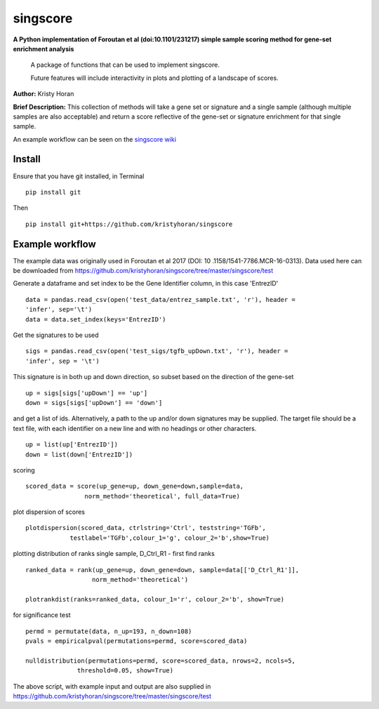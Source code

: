 =========
singscore
=========
**A Python implementation of Foroutan et al (doi:10.1101/231217) simple sample scoring method for gene-set enrichment analysis**

    A package of functions that can be used to implement singscore.

    Future features will include interactivity in plots and plotting of a
    landscape of scores.

**Author:** Kristy Horan

**Brief Description:** This collection of methods will take a gene set or signature and a single sample (although multiple samples are also acceptable) and return a score reflective of the gene-set or signature enrichment for that single sample.

An example workflow can be seen on the `singscore wiki <https://github
.com/kristyhoran/singscore/wiki>`_

Install
-------
Ensure that you have git installed, in Terminal

::

    pip install git

Then
::

    pip install git+https://github.com/kristyhoran/singscore


Example workflow
----------------
The example data was originally used in Foroutan et al 2017 (DOI: 10
.1158/1541-7786.MCR-16-0313).
Data used here can be downloaded from https://github.com/kristyhoran/singscore/tree/master/singscore/test

Generate a dataframe and set index to be the Gene Identifier
column, in this case 'EntrezID'
::

    data = pandas.read_csv(open('test_data/entrez_sample.txt', 'r'), header =
    'infer', sep='\t')
    data = data.set_index(keys='EntrezID')


Get the signatures to be used

::

    sigs = pandas.read_csv(open('test_sigs/tgfb_upDown.txt', 'r'), header =
    'infer', sep = '\t')

This signature is in both up and down direction, so subset based on the
direction of the gene-set
::

    up = sigs[sigs['upDown'] == 'up']
    down = sigs[sigs['upDown'] == 'down']

and get a list of ids. Alternatively, a path to the up and/or down
signatures may be supplied. The target file should be a text file, with each
identifier on a new line and with no headings or other characters.
::

    up = list(up['EntrezID'])
    down = list(down['EntrezID'])

scoring
::

    scored_data = score(up_gene=up, down_gene=down,sample=data,
                    norm_method='theoretical', full_data=True)


plot dispersion of scores
::

    plotdispersion(scored_data, ctrlstring='Ctrl', teststring='TGFb',
                testlabel='TGFb',colour_1='g', colour_2='b',show=True)


plotting distribution of ranks single sample, D_Ctrl_R1 -  first find ranks
::

    ranked_data = rank(up_gene=up, down_gene=down, sample=data[['D_Ctrl_R1']],
                      norm_method='theoretical')

    plotrankdist(ranks=ranked_data, colour_1='r', colour_2='b', show=True)

for significance test
::

    permd = permutate(data, n_up=193, n_down=108)
    pvals = empiricalpval(permutations=permd, score=scored_data)

    nulldistribution(permutations=permd, score=scored_data, nrows=2, ncols=5,
                  threshold=0.05, show=True)


.. image:: /test/output/barcode.png
    :width: 100%

The above script, with example input and output are also supplied in
https://github.com/kristyhoran/singscore/tree/master/singscore/test